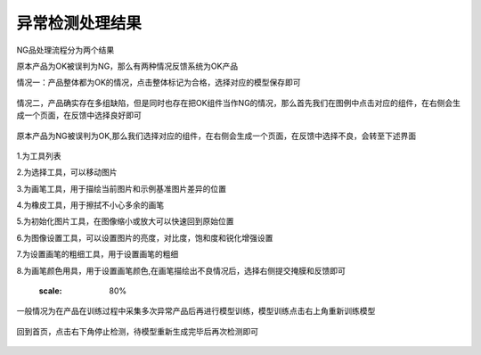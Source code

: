 异常检测处理结果
=================

NG品处理流程分为两个结果

原本产品为OK被误判为NG，那么有两种情况反馈系统为OK产品

情况一：产品整体都为OK的情况，点击整体标记为合格，选择对应的模型保存即可

    .. image:: ./images/45.png
      :scale: 80%

情况二，产品确实存在多组缺陷，但是同时也存在把OK组件当作NG的情况，那么首先我们在图例中点击对应的组件，在右侧会生成一个页面，在反馈中选择良好即可
 
    .. image:: ./images/46.png
      :scale: 80%


原本产品为NG被误判为OK,那么我们选择对应的组件，在右侧会生成一个页面，在反馈中选择不良，会转至下述界面
   
    .. image:: ./images/47.png
      :scale: 80%

1.为工具列表

2.为选择工具，可以移动图片

3.为画笔工具，用于描绘当前图片和示例基准图片差异的位置


4.为橡皮工具，用于擦拭不小心多余的画笔

5.为初始化图片工具，在图像缩小或放大可以快速回到原始位置

6.为图像设置工具，可以设置图片的亮度，对比度，饱和度和锐化增强设置

7.为设置画笔的粗细工具，用于设置画笔的粗细

8.为画笔颜色用具，用于设置画笔颜色,在画笔描绘出不良情况后，选择右侧提交掩膜和反馈即可
   
        .. image:: ./images/48.png
      :scale: 80%


一般情况为在产品在训练过程中采集多次异常产品后再进行模型训练，模型训练点击右上角重新训练模型
   
     .. image:: ./images/49.png
      :scale: 80%

回到首页，点击右下角停止检测，待模型重新生成完毕后再次检测即可
  
    .. image:: ./images/50.png
      :scale: 80%